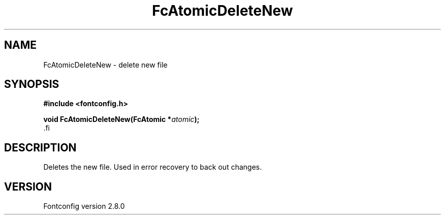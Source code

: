 .\\" auto-generated by docbook2man-spec $Revision: 1.3 $
.TH "FcAtomicDeleteNew" "3" "18 November 2009" "" ""
.SH NAME
FcAtomicDeleteNew \- delete new file
.SH SYNOPSIS
.nf
\fB#include <fontconfig.h>
.sp
void FcAtomicDeleteNew(FcAtomic *\fIatomic\fB);
\fR.fi
.SH "DESCRIPTION"
.PP
Deletes the new file. Used in error recovery to back out changes.
.SH "VERSION"
.PP
Fontconfig version 2.8.0
